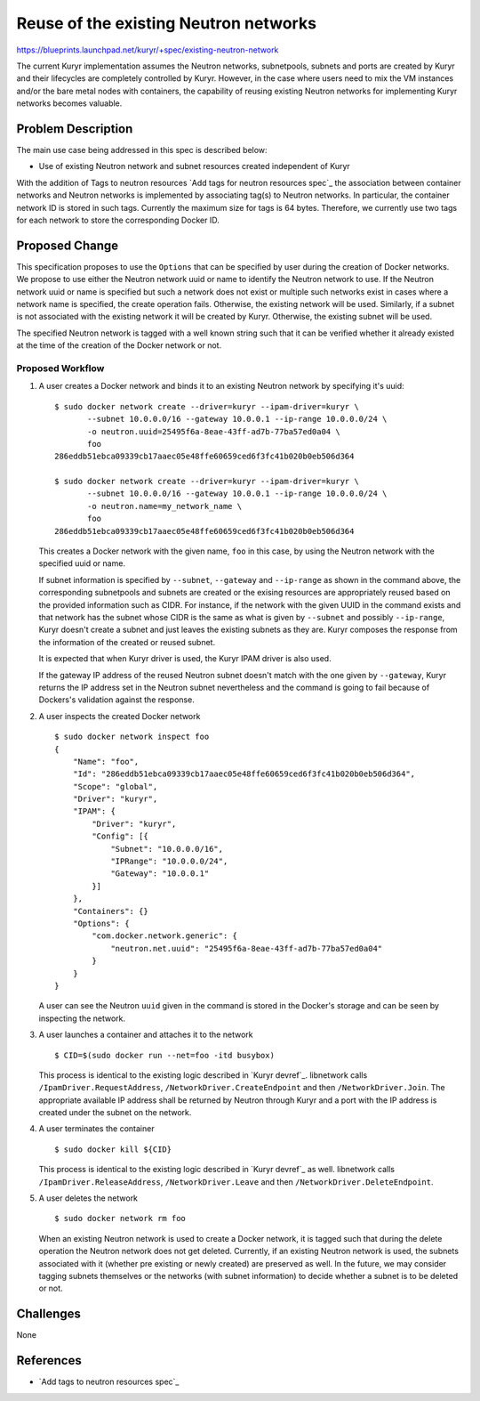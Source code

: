 ..
 This work is licensed under a Creative Commons Attribution 3.0 Unported
 License.

 http://creativecommons.org/licenses/by/3.0/legalcode

======================================
Reuse of the existing Neutron networks
======================================

https://blueprints.launchpad.net/kuryr/+spec/existing-neutron-network

The current Kuryr implementation assumes the Neutron networks,
subnetpools, subnets and ports are created by Kuryr and their
lifecycles are completely controlled by Kuryr. However, in the case
where users need to mix the VM instances and/or the bare metal nodes
with containers, the capability of reusing existing Neutron
networks for implementing Kuryr networks becomes valuable.


Problem Description
===================

The main use case being addressed in this spec is described below:

* Use of existing Neutron network and subnet resources created
  independent of Kuryr

With the addition of Tags to neutron resources
`Add tags for neutron resources spec`_
the association between container networks and Neutron networks is
implemented by associating tag(s) to Neutron networks.  In particular,
the container network ID is stored in such tags.  Currently the
maximum size for tags is 64 bytes. Therefore, we currently use two
tags for each network to store the corresponding Docker ID.


Proposed Change
===============

This specification proposes to use the ``Options`` that can be
specified by user during the creation of Docker networks.  We propose
to use either the Neutron network uuid or name to identify the Neutron
network to use.  If the Neutron network uuid or name is specified but
such a network does not exist or multiple such networks exist in cases
where a network name is specified, the create operation fails.
Otherwise, the existing network will be used. Similarly, if a subnet
is not associated with the existing network it will be created by
Kuryr. Otherwise, the existing subnet will be used.

The specified Neutron network is tagged with a well known string such
that it can be verified whether it already existed at the time of the
creation of the Docker network or not.


.. NOTE(banix): If a Neutron network is specified but it is already
   associated with an existing Kuryr network we may refuse the request
   unless there are use cases which allow the use of a Neutron network
   for realizing more than one Docker networks.


.. _workflow:

Proposed Workflow
-----------------

1. A user creates a Docker network and binds it to an existing Neutron network
   by specifying it's uuid:
   ::

       $ sudo docker network create --driver=kuryr --ipam-driver=kuryr \
              --subnet 10.0.0.0/16 --gateway 10.0.0.1 --ip-range 10.0.0.0/24 \
              -o neutron.uuid=25495f6a-8eae-43ff-ad7b-77ba57ed0a04 \
              foo
       286eddb51ebca09339cb17aaec05e48ffe60659ced6f3fc41b020b0eb506d364

       $ sudo docker network create --driver=kuryr --ipam-driver=kuryr \
              --subnet 10.0.0.0/16 --gateway 10.0.0.1 --ip-range 10.0.0.0/24 \
              -o neutron.name=my_network_name \
              foo
       286eddb51ebca09339cb17aaec05e48ffe60659ced6f3fc41b020b0eb506d364

   This creates a Docker network with the given name, ``foo`` in this case, by
   using the Neutron network with the specified uuid or name.

   If subnet information is specified by ``--subnet``, ``--gateway``
   and ``--ip-range`` as shown in the command above, the corresponding
   subnetpools and subnets are created or the exising resources are
   appropriately reused based on the provided information such as
   CIDR. For instance, if the network with the given UUID in the
   command exists and that network has the subnet whose CIDR is the
   same as what is given by ``--subnet`` and possibly ``--ip-range``,
   Kuryr doesn't create a subnet and just leaves the existing subnets
   as they are. Kuryr composes the response from the information of
   the created or reused subnet.

   It is expected that when Kuryr driver is used, the Kuryr IPAM
   driver is also used.

   If the gateway IP address of the reused Neutron subnet doesn't
   match with the one given by ``--gateway``, Kuryr returns the IP
   address set in the Neutron subnet nevertheless and the command is
   going to fail because of Dockers's validation against the response.

2. A user inspects the created Docker network
   ::

       $ sudo docker network inspect foo
       {
           "Name": "foo",
           "Id": "286eddb51ebca09339cb17aaec05e48ffe60659ced6f3fc41b020b0eb506d364",
           "Scope": "global",
           "Driver": "kuryr",
           "IPAM": {
               "Driver": "kuryr",
               "Config": [{
                   "Subnet": "10.0.0.0/16",
                   "IPRange": "10.0.0.0/24",
                   "Gateway": "10.0.0.1"
               }]
           },
           "Containers": {}
           "Options": {
               "com.docker.network.generic": {
                   "neutron.net.uuid": "25495f6a-8eae-43ff-ad7b-77ba57ed0a04"
               }
           }
       }

   A user can see the Neutron ``uuid`` given in the command is stored
   in the Docker's storage and can be seen by inspecting the network.

3. A user launches a container and attaches it to the network
   ::

       $ CID=$(sudo docker run --net=foo -itd busybox)

   This process is identical to the existing logic described in `Kuryr devref`_.
   libnetwork calls ``/IpamDriver.RequestAddress``,
   ``/NetworkDriver.CreateEndpoint`` and then ``/NetworkDriver.Join``. The
   appropriate available IP address shall be returned by Neutron through Kuryr
   and a port with the IP address is created under the subnet on the network.

4. A user terminates the container
   ::

       $ sudo docker kill ${CID}

   This process is identical to the existing logic described in `Kuryr devref`_
   as well. libnetwork calls ``/IpamDriver.ReleaseAddress``,
   ``/NetworkDriver.Leave`` and then ``/NetworkDriver.DeleteEndpoint``.

5. A user deletes the network
   ::

       $ sudo docker network rm foo

   When an existing Neutron network is used to create a Docker
   network, it is tagged such that during the delete operation the
   Neutron network does not get deleted.  Currently, if an existing
   Neutron network is used, the subnets associated with it (whether
   pre existing or newly created) are preserved as well. In the
   future, we may consider tagging subnets themselves or the networks
   (with subnet information) to decide whether a subnet is to be
   deleted or not.


Challenges
==========

None

References
==========

* `Add tags to neutron resources spec`_

.. _Add tags to neutron resources: http://docs.openstack.org/developer/neutron/devref/tag.html
